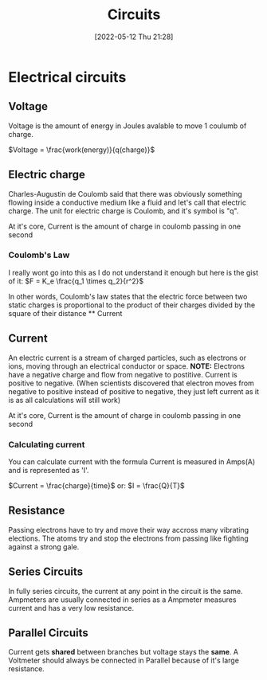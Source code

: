 :PROPERTIES:
:ID:       5ef92870-2c07-48e5-88b7-e75ef13aa159
:END:
#+title: Circuits
#+date: [2022-05-12 Thu 21:28]

* Electrical circuits
** Voltage
Voltage is the amount of energy in Joules avalable to move 1 coulumb of charge.

$Voltage = \frac{work(energy)}{q(charge)}$
** Electric charge
Charles-Augustin de Coulomb said that there was obviously something flowing inside a conductive medium like a fluid and let's call that electric charge.
The unit for electric charge is Coulomb, and it's symbol is "q".

At it's core, Current is the amount of charge in coulomb passing in one second
*** Coulomb's Law
I really wont go into this as I do not understand it enough but here is the gist of it:
[[https://www.haider.gq/images/do-not-delete/Notes/coulomb-law.png]]
$F = K_e \frac{q_1 \times q_2}{r^2}$

In other words, Coulomb's law states that the electric force between two static charges is proportional to the product of their charges divided by the square of their distance ** Current

** Current
An electric current is a stream of charged particles, such as electrons or ions, moving through an electrical conductor or space.
*NOTE:* Electrons have a negative charge and flow from negative to postitive. Current is positive to negative.
(When scientists discovered that electron moves from negative to positive instead of positive to negative, they just left current as it is as all calculations will still work)

At it's core, Current is the amount of charge in coulomb passing in one second

*** Calculating current
You can calculate current with the formula
Current is measured in Amps(A) and is represented as 'I'.

$Current = \frac{charge}{time}$
or:
$I = \frac{Q}{T}$
** Resistance
Passing electrons have to try and move their way accross many vibrating elections.
The atoms try and stop the electrons from passing like fighting against a strong gale. 
** Series Circuits
In fully series circuits, the current at any point in the circuit is the same.
Ampmeters are usually connected in series as a Ampmeter measures current and has a very low resistance.
** Parallel Circuits
Current gets *shared* between branches but voltage stays the *same*.
A Voltmeter should always be connected in Parallel because of it's large resistance.
